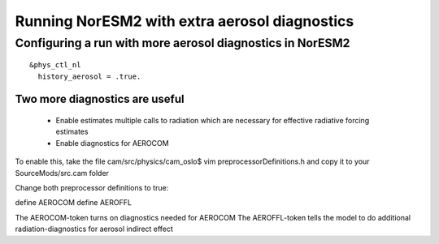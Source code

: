.. _aerosol:

Running NorESM2 with extra aerosol diagnostics
==============================================


Configuring a run with more aerosol diagnostics in NorESM2
^^^^^^^^^^^^^^^^^^^^^^^^^^^^^^^^^^^^^^^^^^^^^^^^^^^^^^^^^^

:: 

  &phys_ctl_nl 
    history_aerosol = .true. 
    
::


Two more diagnostics are useful
--------------------------------

 * Enable estimates multiple calls to radiation which are necessary for effective radiative forcing estimates
 * Enable diagnostics for AEROCOM
 
To enable this, take the file cam/src/physics/cam_oslo$ vim preprocessorDefinitions.h and copy it to your SourceMods/src.cam folder

Change both preprocessor definitions to true::

define AEROCOM
define AEROFFL

The AEROCOM-token turns on diagnostics needed for AEROCOM The AEROFFL-token tells the model to do additional radiation-diagnostics for aerosol indirect effect


